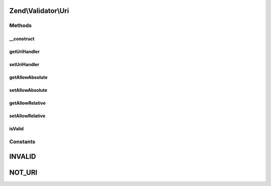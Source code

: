 .. Validator/Uri.php generated using docpx on 01/30/13 03:32am


Zend\\Validator\\Uri
====================

Methods
+++++++

__construct
-----------

.. function:: __construct()


    Sets default option values for this instance

    :param array|\Traversable: 



getUriHandler
-------------

.. function:: getUriHandler()


    @throws InvalidArgumentException

    :rtype: UriHandler 



setUriHandler
-------------

.. function:: setUriHandler()


    @param  UriHandler $uriHandler


    :rtype: Uri 



getAllowAbsolute
----------------

.. function:: getAllowAbsolute()


    Returns the allowAbsolute option

    :rtype: bool 



setAllowAbsolute
----------------

.. function:: setAllowAbsolute()


    Sets the allowAbsolute option

    :param bool: 

    :rtype: Uri 



getAllowRelative
----------------

.. function:: getAllowRelative()


    Returns the allowRelative option

    :rtype: bool 



setAllowRelative
----------------

.. function:: setAllowRelative()


    Sets the allowRelative option

    :param bool: 

    :rtype: Uri 



isValid
-------

.. function:: isValid()


    Returns true if and only if $value validates as a Uri

    :param string: 

    :rtype: bool 





Constants
+++++++++

INVALID
=======

NOT_URI
=======

